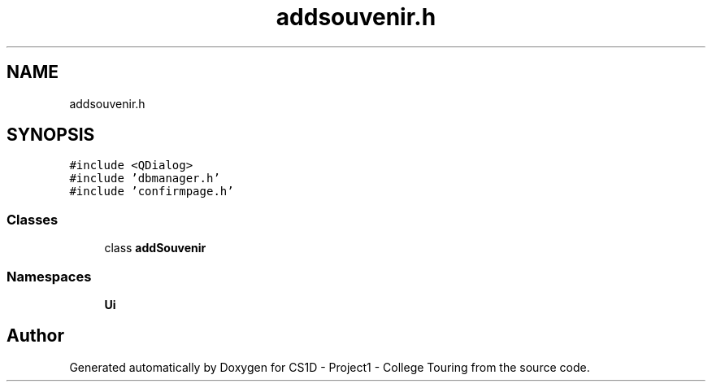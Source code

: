 .TH "addsouvenir.h" 3 "Mon Mar 23 2020" "Version 1" "CS1D - Project1 - College Touring" \" -*- nroff -*-
.ad l
.nh
.SH NAME
addsouvenir.h
.SH SYNOPSIS
.br
.PP
\fC#include <QDialog>\fP
.br
\fC#include 'dbmanager\&.h'\fP
.br
\fC#include 'confirmpage\&.h'\fP
.br

.SS "Classes"

.in +1c
.ti -1c
.RI "class \fBaddSouvenir\fP"
.br
.in -1c
.SS "Namespaces"

.in +1c
.ti -1c
.RI " \fBUi\fP"
.br
.in -1c
.SH "Author"
.PP 
Generated automatically by Doxygen for CS1D - Project1 - College Touring from the source code\&.

